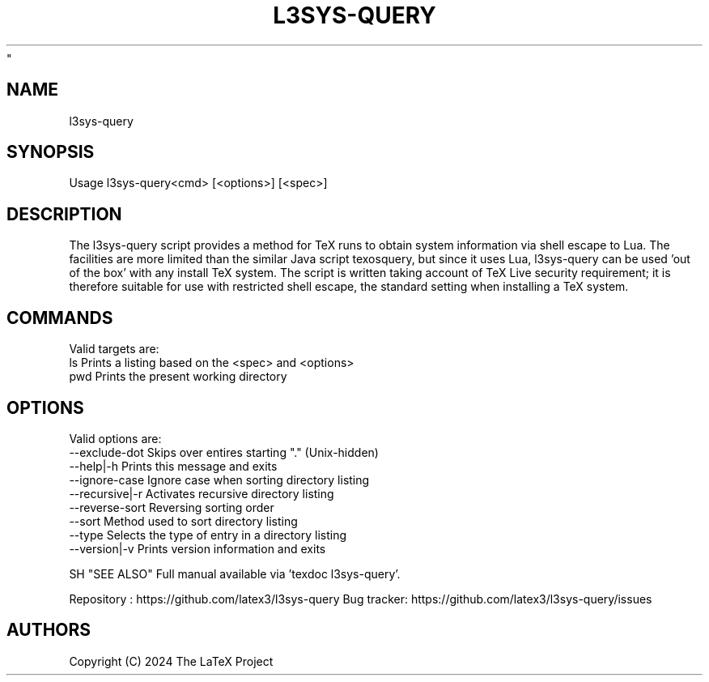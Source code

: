 .TH L3SYS-QUERY 1 "2024-03-04" "LaTeX3
"
.SH NAME
l3sys-query

.SH SYNOPSIS
 Usage l3sys-query<cmd> [<options>] [<spec>]

.SH DESCRIPTION

The l3sys-query script provides a method for TeX runs to obtain system
information via shell escape to Lua. The facilities are more limited than the
similar Java script texosquery, but since it uses Lua, l3sys-query can be
used 'out of the box' with any install TeX system. The script is written taking
account of TeX Live security requirement; it is therefore suitable for use with
restricted shell escape, the standard setting when installing a TeX system.

.SH COMMANDS
Valid targets are:
   ls  Prints a listing based on the <spec> and <options>
   pwd Prints the present working directory

.SH OPTIONS
Valid options are:
   --exclude-dot     Skips over entires starting "." (Unix-hidden)
   --help|-h         Prints this message and exits
   --ignore-case     Ignore case when sorting directory listing
   --recursive|-r    Activates recursive directory listing
   --reverse-sort    Reversing sorting order
   --sort            Method used to sort directory listing
   --type            Selects the type of entry in a directory listing
   --version|-v      Prints version information and exits

SH "SEE ALSO"
Full manual available via 'texdoc l3sys-query'.

Repository : https://github.com/latex3/l3sys-query
Bug tracker: https://github.com/latex3/l3sys-query/issues

.SH AUTHORS
Copyright (C) 2024 The LaTeX Project
